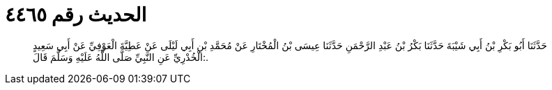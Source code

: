 
= الحديث رقم ٤٤٦٥

[quote.hadith]
حَدَّثَنَا أَبُو بَكْرِ بْنُ أَبِي شَيْبَةَ حَدَّثَنَا بَكْرُ بْنُ عَبْدِ الرَّحْمَنِ حَدَّثَنَا عِيسَى بْنُ الْمُخْتَارِ عَنْ مُحَمَّدِ بْنِ أَبِي لَيْلَى عَنْ عَطِيَّةَ الْعَوْفِيِّ عَنْ أَبِي سَعِيدٍ الْخُدْرِيِّ عَنِ النَّبِيِّ صَلَّى اللَّهُ عَلَيْهِ وَسَلَّمَ قَالَ:.